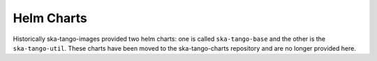 Helm Charts
===========

Historically ska-tango-images provided two helm charts: one is called
``ska-tango-base`` and the other is the ``ska-tango-util``. These charts have
been moved to the ska-tango-charts repository and are no longer provided here.
